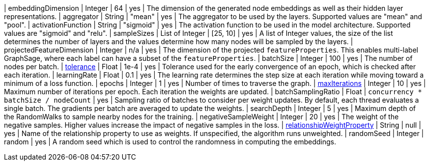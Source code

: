 | embeddingDimension                                                               | Integer       | 64        | yes      | The dimension of the generated node embeddings as well as their hidden layer representations.
| aggregator                                                                       | String        | "mean"    | yes      | The aggregator to be used by the layers. Supported values are "mean" and "pool".
| activationFunction                                                               | String        | "sigmoid" | yes      | The activation function to be used in the model architecture. Supported values are "sigmoid" and "relu".
| sampleSizes                                                                      | List of Integer | [25, 10]  | yes      | A list of Integer values, the size of the list determines the number of layers and the values determine how many nodes will be sampled by the layers.
| projectedFeatureDimension                                                        | Integer       | n/a       | yes      | The dimension of the projected `featureProperties`. This enables multi-label GraphSage, where each label can have a subset of the `featureProperties`.
| batchSize                                                                        | Integer       | 100       | yes      | The number of nodes per batch.
| xref::common-usage/running-algos.adoc#common-configuration-tolerance[tolerance]                                     | Float         | 1e-4      | yes      | Tolerance used for the early convergence of an epoch, which is checked after each iteration.
| learningRate                                                                     | Float         | 0.1       | yes      | The learning rate determines the step size at each iteration while moving toward a minimum of a loss function.
| epochs                                                                           | Integer       | 1         | yes      | Number of times to traverse the graph.
| xref::common-usage/running-algos.adoc#common-configuration-max-iterations[maxIterations]                            | Integer       | 10        | yes      | Maximum number of iterations per epoch. Each iteration the weights are updated.
| batchSamplingRatio                                                                | Float       | `concurrency * batchSize / nodeCount` | yes  | Sampling ratio of batches to consider per weight updates. By default, each thread evaluates a single batch. The gradients per batch are averaged to update the weights.
| searchDepth                                                                      | Integer       | 5         | yes      | Maximum depth of the RandomWalks to sample nearby nodes for the training.
| negativeSampleWeight                                                             | Integer       | 20        | yes      | The weight of the negative samples. Higher values increase the impact of negative samples in the loss.
| xref::common-usage/running-algos.adoc#common-configuration-relationship-weight-property[relationshipWeightProperty] | String        | null      | yes      | Name of the relationship property to use as weights. If unspecified, the algorithm runs unweighted.
| randomSeed                                                                       | Integer       | random    | yes      | A random seed which is used to control the randomness in computing the embeddings.
